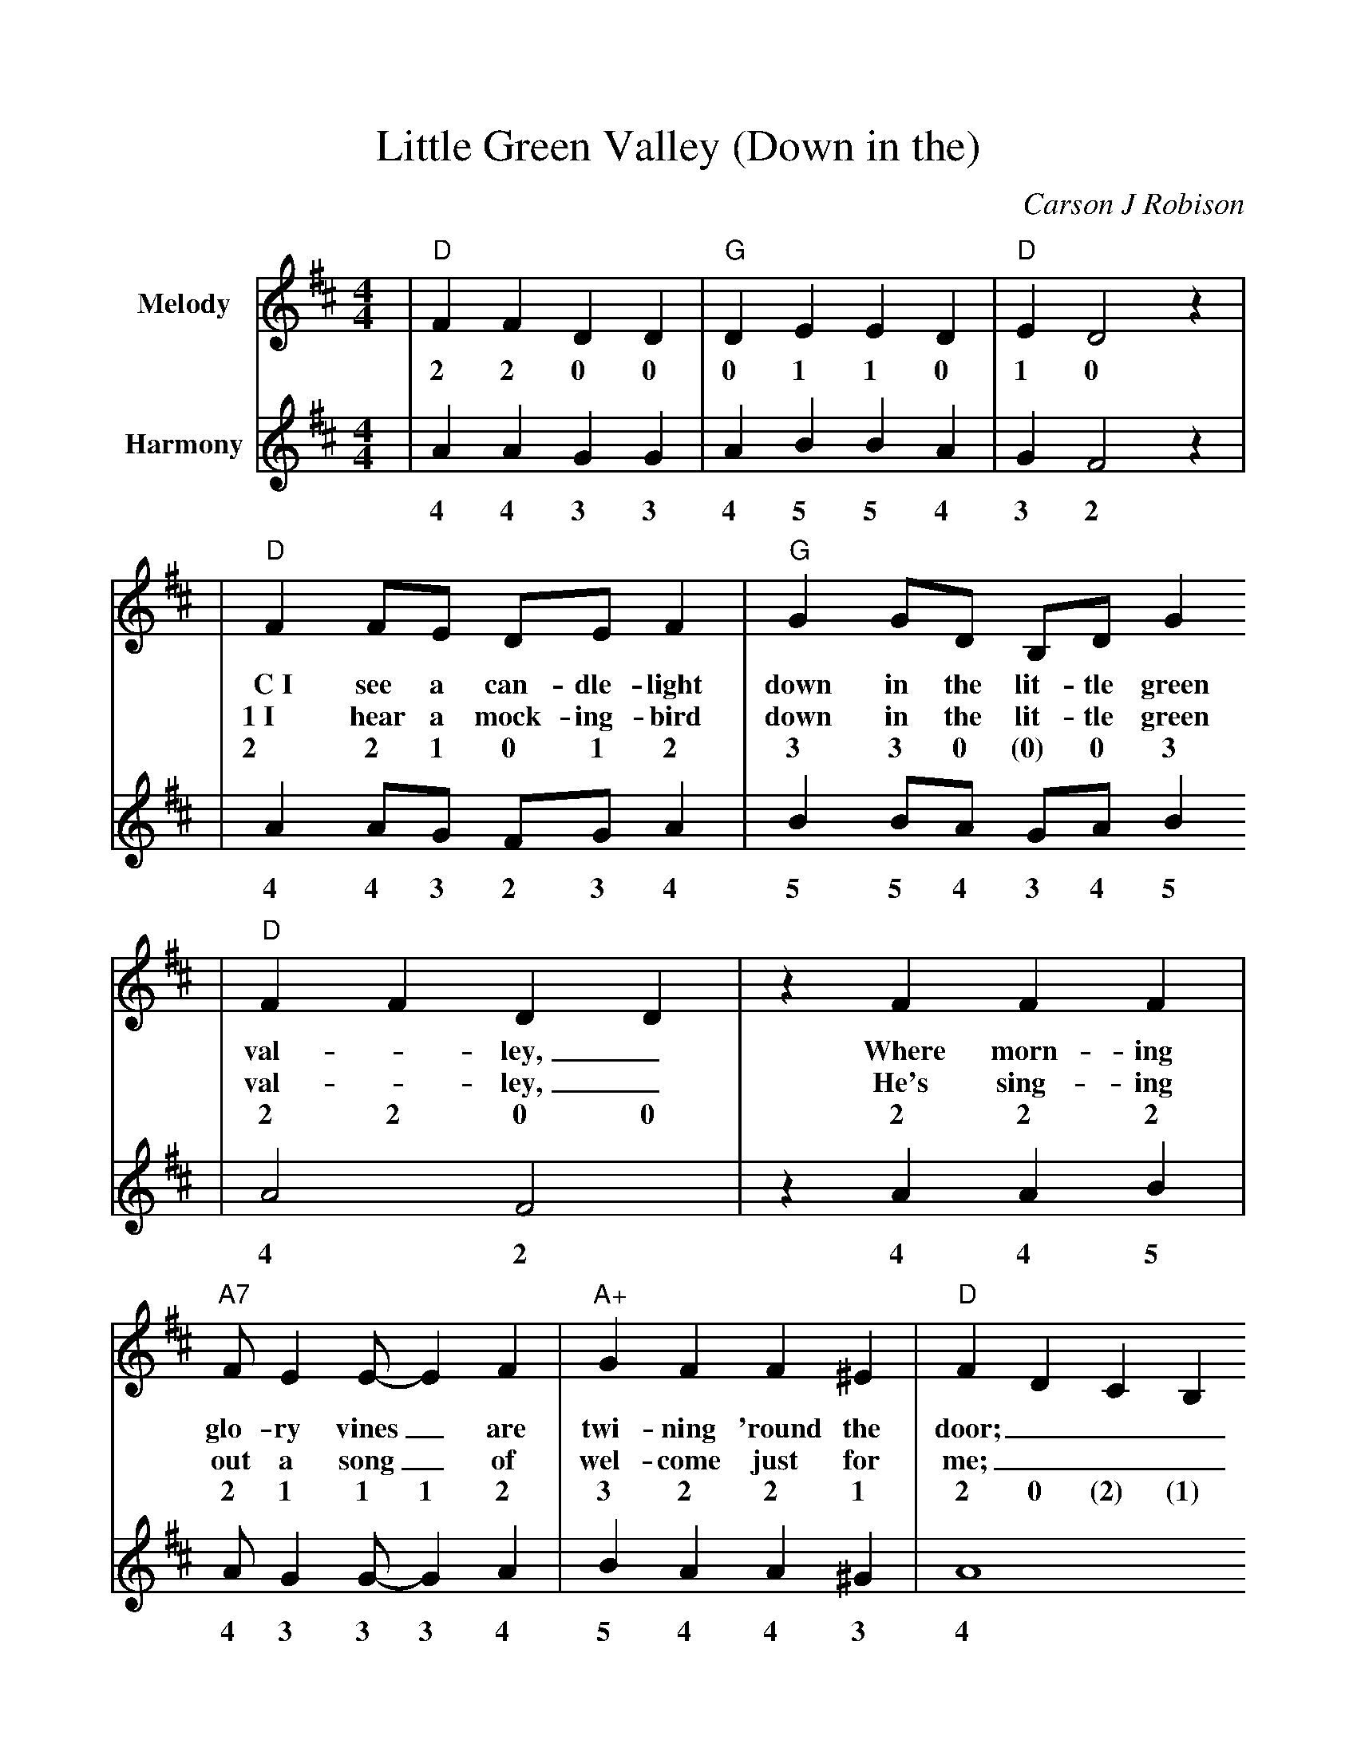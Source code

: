 %Scale the output
%%scale 1.0
%%format dulcimer.fmt
X:1
T:Little Green Valley (Down in the)
C:Carson J Robison
M:4/4    %(3/4, 4/4, 6/8)
L:1/4    %(1/8, 1/4)
V:1 name="Melody" clef=treble
V:2 name="Harmony" clef=treble
K:D    %(D, C)
V:1
%intro
|"D"F F D D|"G"D E E D|"D"E D2 z|
w:2 2 0 0 0 1 1 0 1 0
V:2
|A A G G|A B B A|G F2 z|
w:4 4 3 3 4 5 5 4 3 2
%tune
V:1
|"D"F F/2E/2 D/2E/2 F|"G"G G/2D/2 B,/2D/2 G
w:C~I see a can-dle-light down in the lit-tle green
w:1~I hear a mock-ing-bird down in the lit-tle green
w:2 2 1 0 1 2 3 3 0 (0) 0 3
V:2
|A A/2G/2 F/2G/2 A|B B/2A/2 G/2A/2 B
w:4 4 3 2 3 4 5 5 4 3 4 5
V:1
|"D"F F D D|z F F F|"A7"F/2 E E/2-E F|"A+"G F F ^E|"D"F D C B,
w:val-_ley,_ Where morn-ing glo-ry vines_ are twi-ning 'round the door;
w:val-_ley,_ He's sing-ing out a song_ of wel-come just for me;
w:2 2 0 0 2 2 2 2 1 1 1 2 3 2 2 1 2 0 (2) (1)
V:2
|A2 F2|z A A B|A/2 G G/2-G A|B A A ^G|A4
w:4 2 4 4 5 4 3 3 3 4 5 4 4 3 4
V:1
|A, D "A7"E ^E|
w:_Oh how I
w:_And some-one
w:(0) 0 1 2
V:2
|F F G ^G|
w:2 2 3 3
